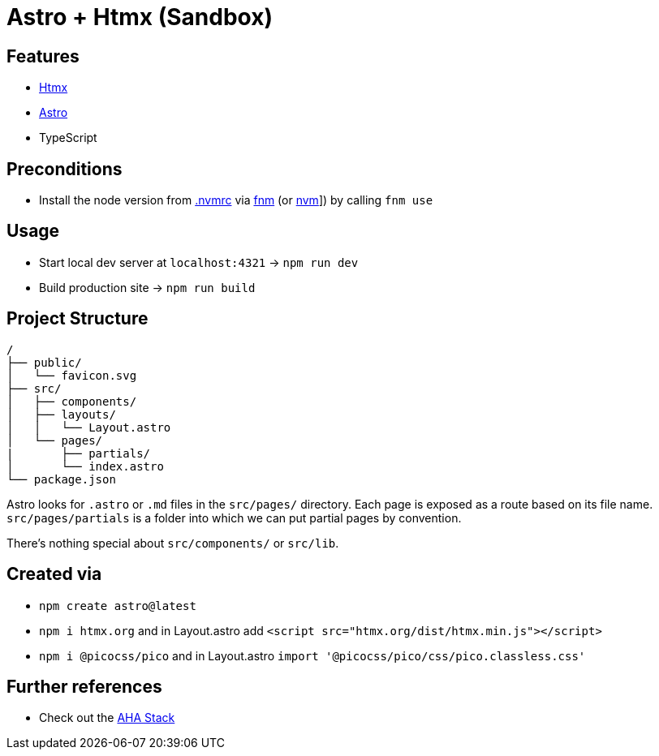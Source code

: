 = Astro + Htmx (Sandbox)

== Features

* link:https://htmx.org/[Htmx]
* link:https://astro.build/[Astro]
* TypeScript

== Preconditions

* Install the node version from link:.nvmrc[] via link:https://github.com/Schniz/fnm[fnm] (or link:https://github.com/nvm-sh/nvm[nvm]]) by calling `fnm use`

== Usage

* Start local dev server at `localhost:4321` -> `npm run dev`
* Build production site -> `npm run build`

== Project Structure

----
/
├── public/
│   └── favicon.svg
├── src/
│   ├── components/
│   ├── layouts/
│   │   └── Layout.astro
│   └── pages/
|       ├── partials/
│       └── index.astro
└── package.json
----

Astro looks for `.astro` or `.md` files in the `src/pages/` directory. Each page is exposed as a route based on its file name. `src/pages/partials` is a folder into which we can put partial pages by convention.

There's nothing special about `src/components/` or `src/lib`.

== Created via

* `npm create astro@latest`
* `npm i htmx.org` and in Layout.astro add `<script src="htmx.org/dist/htmx.min.js"></script>`
* `npm i @picocss/pico` and in Layout.astro `import '@picocss/pico/css/pico.classless.css'`

== Further references

* Check out the link:https://ahastack.dev/[AHA Stack]